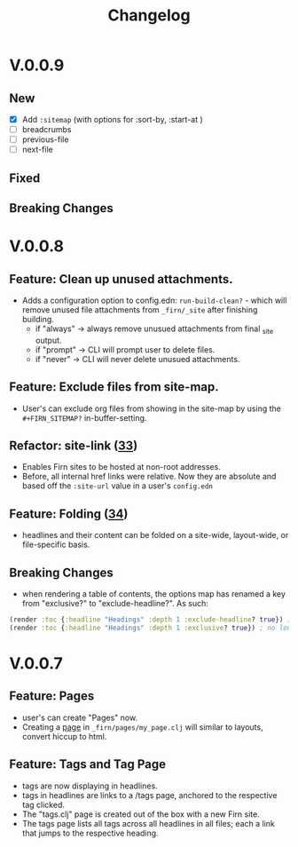#+TITLE: Changelog
#+FIRN_ORDER: 8
#+FIRN_TOC: {:depth 1}

* V.0.0.9

** New
- [X] Add ~:sitemap~ (with options for :sort-by, :start-at )
- [ ] breadcrumbs
- [ ] previous-file
- [ ] next-file
** Fixed
** Breaking Changes

* V.0.0.8
** Feature: Clean up unused attachments.
- Adds a configuration option to config.edn: ~run-build-clean?~ - which will
  remove unused file attachments from ~_firn/_site~ after finishing building.
  - if "always" -> always remove unusued attachments from final _site output.
  - if "prompt" -> CLI will prompt user to delete files.
  - if "never" -> CLI will never delete unusued attachments.

** Feature: Exclude files from site-map.
- User's can exclude org files from showing in the site-map by using the ~#+FIRN_SITEMAP?~ in-buffer-setting.
** Refactor: site-link ([[https://github.com/theiceshelf/firn/pull/33][33]])
- Enables Firn sites to be hosted at non-root addresses.
- Before, all internal href links were relative. Now they are absolute and based off the ~:site-url~ value in a user's ~config.edn~
** Feature: Folding ([[https://github.com/theiceshelf/firn/pull/34][34]])
- headlines and their content can be folded on a site-wide, layout-wide, or file-specific basis.
** Breaking Changes
- when rendering a table of contents, the options map has renamed a key from "exclusive?" to "exclude-headline?". As such:

#+BEGIN_SRC clojure
(render :toc {:headline "Headings" :depth 1 :exclude-headline? true}) ; is now valid
(render :toc {:headline "Headings" :depth 1 :exclusive? true}) ; no longer works.
#+END_SRC

* V.0.0.7
** Feature: Pages
- user's can create "Pages" now.
- Creating a [[file:pages.org][page]] in ~_firn/pages/my_page.clj~ will similar to layouts, convert hiccup to html.
** Feature: Tags and Tag Page
- tags are now displaying in headlines.
- tags in headlines are links to a /tags page, anchored to the respective tag clicked.
- The "tags.clj" page is created out of the box with a new Firn site.
- The tags page lists all tags across all headlines in all files; each a link that jumps to the respective heading.
